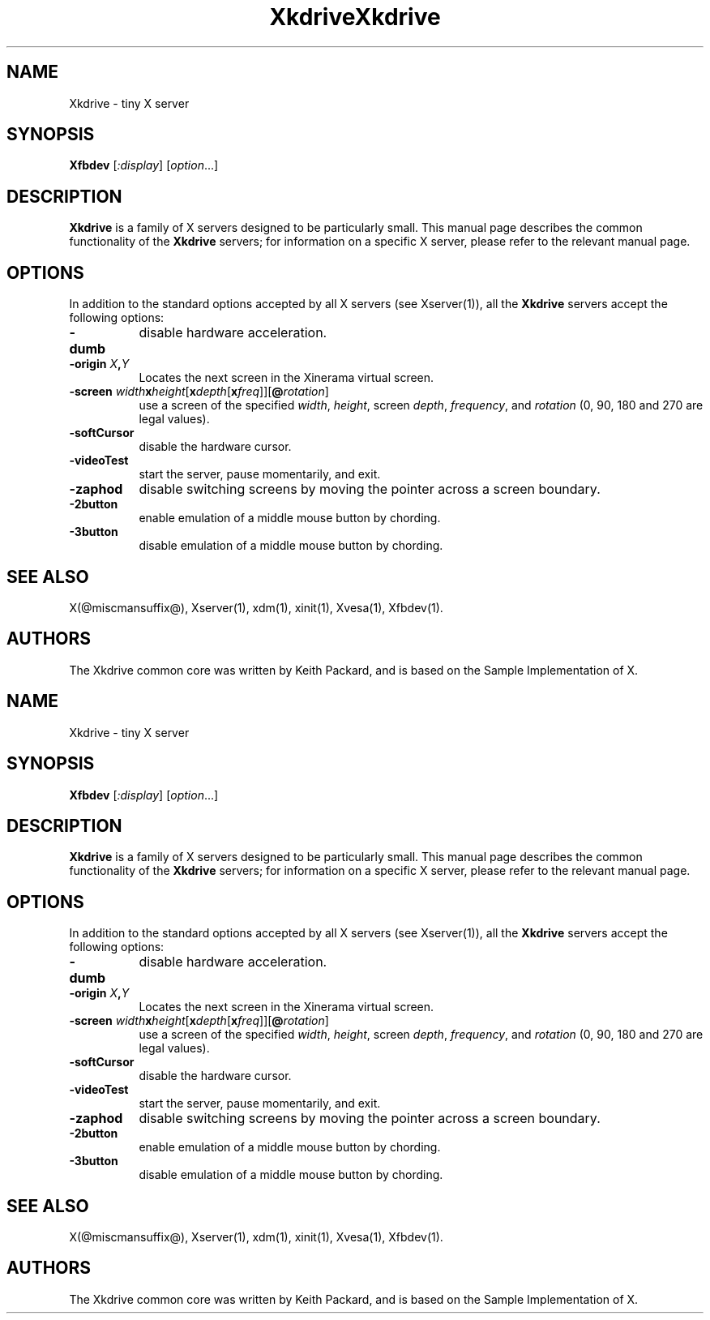 .\" $RCSId: xc/programs/Xserver/hw/kdrive/Xkdrive.man,v 1.3 2001/01/24 00:06:10 dawes Exp $
.\"
.TH Xkdrive 1 @vendorversion@
.SH NAME
Xkdrive \- tiny X server
.SH SYNOPSIS
.B Xfbdev
.RI [ :display ]
.RI [ option ...]
.SH DESCRIPTION
.B Xkdrive
is a family of X servers designed to be particularly small.  This
manual page describes the common functionality of the 
.B Xkdrive
servers; for information on a specific X server, please refer to the
relevant manual page.
.SH OPTIONS
In addition to the standard options accepted by all X servers (see
Xserver(1)), all the 
.B Xkdrive
servers accept the following options:
.TP 8
.B -dumb
disable hardware acceleration.
.TP 8
.B -origin \fIX\fP,\fIY\fP
Locates the next screen in the Xinerama virtual screen.
.TP 8
.B -screen \fIwidth\fBx\fIheight\fR[\fBx\fIdepth\fR[\fBx\fIfreq\fR]]\fR[\fB@\fIrotation\fR]\fB
use a screen of the specified \fIwidth\fP, \fIheight\fP, screen \fIdepth\fP, \fIfrequency\fP, and \fIrotation\fP (0, 90, 180 and 270 are legal values).
.TP 8
.B -softCursor
disable the hardware cursor.
.TP 8
.B -videoTest
start the server, pause momentarily, and exit.
.TP 8
.B -zaphod
disable switching screens by moving the pointer across a screen boundary.
.TP 8
.B -2button
enable emulation of a middle mouse button by chording.
.TP 8
.B -3button
disable emulation of a middle mouse button by chording.
.SH SEE ALSO
X(@miscmansuffix@), Xserver(1), xdm(1), xinit(1), Xvesa(1), Xfbdev(1).
.SH AUTHORS
The Xkdrive common core was written by Keith Packard,
and is based on the Sample Implementation of X.
.\" $RCSId: xc/programs/Xserver/hw/kdrive/Xkdrive.man,v 1.3 2001/01/24 00:06:10 dawes Exp $
.\"
.TH Xkdrive 1 @vendorversion@
.SH NAME
Xkdrive \- tiny X server
.SH SYNOPSIS
.B Xfbdev
.RI [ :display ]
.RI [ option ...]
.SH DESCRIPTION
.B Xkdrive
is a family of X servers designed to be particularly small.  This
manual page describes the common functionality of the 
.B Xkdrive
servers; for information on a specific X server, please refer to the
relevant manual page.
.SH OPTIONS
In addition to the standard options accepted by all X servers (see
Xserver(1)), all the 
.B Xkdrive
servers accept the following options:
.TP 8
.B -dumb
disable hardware acceleration.
.TP 8
.B -origin \fIX\fP,\fIY\fP
Locates the next screen in the Xinerama virtual screen.
.TP 8
.B -screen \fIwidth\fBx\fIheight\fR[\fBx\fIdepth\fR[\fBx\fIfreq\fR]]\fR[\fB@\fIrotation\fR]\fB
use a screen of the specified \fIwidth\fP, \fIheight\fP, screen \fIdepth\fP, \fIfrequency\fP, and \fIrotation\fP (0, 90, 180 and 270 are legal values).
.TP 8
.B -softCursor
disable the hardware cursor.
.TP 8
.B -videoTest
start the server, pause momentarily, and exit.
.TP 8
.B -zaphod
disable switching screens by moving the pointer across a screen boundary.
.TP 8
.B -2button
enable emulation of a middle mouse button by chording.
.TP 8
.B -3button
disable emulation of a middle mouse button by chording.
.SH SEE ALSO
X(@miscmansuffix@), Xserver(1), xdm(1), xinit(1), Xvesa(1), Xfbdev(1).
.SH AUTHORS
The Xkdrive common core was written by Keith Packard,
and is based on the Sample Implementation of X.
